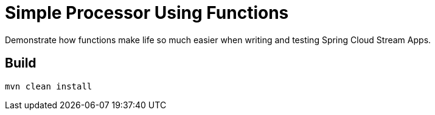 = Simple Processor Using Functions

Demonstrate how functions make life so much easier when writing and testing
Spring Cloud Stream Apps.

== Build
```
mvn clean install
```